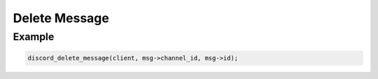 Delete Message
==============

.. doxygenfunction:: discord_delete_message

Example
-------

.. code:: c
   
   discord_delete_message(client, msg->channel_id, msg->id);
